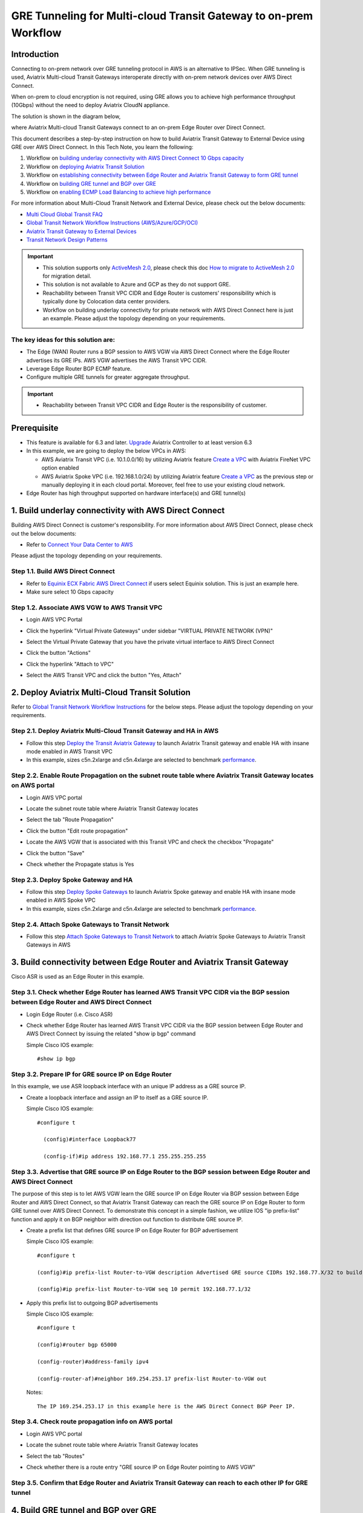 .. meta::
  :description: Multi-cloud Transit Gateway to External Device with BGP over GRE high performance workflow
  :keywords: Aviatrix Transit network, Private Network, AWS Direct Connect, BGP over GRE, External Device, High Performance

==========================================================================================
GRE Tunneling for Multi-cloud Transit Gateway to on-prem Workflow
==========================================================================================

Introduction
============

Connecting to on-prem network over GRE tunneling protocol in AWS is an alternative to IPSec. 
When GRE tunneling is used, Aviatrix Multi-cloud Transit Gateways interoperate directly with on-prem network devices over AWS Direct Connect.  

When on-prem to cloud encryption is not required, using GRE allows you to achieve high performance throughput (10Gbps) without the need to 
deploy Aviatrix CloudN appliance. 

The solution is shown in the diagram below, 

|transit_gateway_external_device_bgp_over_gre_diagram|

where Aviatrix Multi-cloud Transit Gateways connect to an on-prem Edge Router over Direct Connect. 

This document describes a step-by-step instruction on how to build Aviatrix Transit Gateway to External Device using GRE over AWS Direct Connect. 
In this Tech Note, you learn the following:

#. Workflow on `building underlay connectivity with AWS Direct Connect 10 Gbps capacity <https://docs.aviatrix.com/HowTos/transit_gateway_external_device_bgp_over_gre_high_performance_workflow.html#build-underlay-connectivity-with-aws-direct-connect>`_

#. Workflow on `deploying Aviatrix Transit Solution <https://docs.aviatrix.com/HowTos/transit_gateway_external_device_bgp_over_gre_high_performance_workflow.html#deploy-aviatrix-multi-cloud-transit-solution>`_

#. Workflow on `establishing connectivity between Edge Router and Aviatrix Transit Gateway to form GRE tunnel <https://docs.aviatrix.com/HowTos/transit_gateway_external_device_bgp_over_gre_high_performance_workflow.html#build-connectivity-between-edge-router-and-aviatrix-transit-gateway>`_

#. Workflow on `building GRE tunnel and BGP over GRE <https://docs.aviatrix.com/HowTos/transit_gateway_external_device_bgp_over_gre_high_performance_workflow.html#build-gre-tunnel-and-bgp-over-gre>`_

#. Workflow on `enabling ECMP Load Balancing to achieve high performance <https://docs.aviatrix.com/HowTos/transit_gateway_external_device_bgp_over_gre_high_performance_workflow.html#configure-ecmp-load-balancing-for-high-performance>`_

For more information about Multi-Cloud Transit Network and External Device, please check out the below documents:

- `Multi Cloud Global Transit FAQ <https://docs.aviatrix.com/HowTos/transitvpc_faq.html#multi-cloud-global-transit-faq>`_
- `Global Transit Network Workflow Instructions (AWS/Azure/GCP/OCI) <https://docs.aviatrix.com/HowTos/transitvpc_workflow.html>`_
- `Aviatrix Transit Gateway to External Devices <https://docs.aviatrix.com/HowTos/transitgw_external.html>`_
- `Transit Network Design Patterns <https://docs.aviatrix.com/HowTos/transitvpc_designs.html>`_

.. important::
	
  - This solution supports only `ActiveMesh 2.0 <https://docs.aviatrix.com/HowTos/activemesh_faq.html#what-is-activemesh-2-0>`_, please check this doc `How to migrate to ActiveMesh 2.0 <https://docs.aviatrix.com/HowTos/activemesh_faq.html#how-to-migrate-to-activemesh-2-0>`_ for migration detail.
  - This solution is not available to Azure and GCP as they do not support GRE.
  - Reachability between Transit VPC CIDR and Edge Router is customers' responsibility which is typically done by Colocation data center providers.
  - Workflow on building underlay connectivity for private network with AWS Direct Connect here is just an example. Please adjust the topology depending on your requirements.
	

The key ideas for this solution are:
----------------------------------------
  
- The Edge (WAN) Router runs a BGP session to AWS VGW via AWS Direct Connect where the Edge Router advertises its GRE IPs. AWS VGW advertises the AWS Transit VPC CIDR.
- Leverage Edge Router BGP ECMP feature.
- Configure multiple GRE tunnels for greater aggregate throughput. 
  
.. important::

  - Reachability between Transit VPC CIDR and Edge Router is the responsibility of customer.

Prerequisite
====================

- This feature is available for 6.3 and later. `Upgrade <https://docs.aviatrix.com/HowTos/inline_upgrade.html>`_ Aviatrix Controller to at least version 6.3
  
- In this example, we are going to deploy the below VPCs in AWS:

  - AWS Aviatrix Transit VPC (i.e. 10.1.0.0/16) by utilizing Aviatrix feature `Create a VPC <https://docs.aviatrix.com/HowTos/create_vpc.html>`_ with Aviatrix FireNet VPC option enabled

  - AWS Aviatrix Spoke VPC (i.e. 192.168.1.0/24) by utilizing Aviatrix feature `Create a VPC <https://docs.aviatrix.com/HowTos/create_vpc.html>`_ as the previous step or manually deploying it in each cloud portal. Moreover, feel free to use your existing cloud network.

- Edge Router has high throughput supported on hardware interface(s) and GRE tunnel(s)
  
1. Build underlay connectivity with AWS Direct Connect
===================================================================================

Building AWS Direct Connect is customer's responsibility. For more information about AWS Direct Connect, please check out the below documents:

- Refer to `Connect Your Data Center to AWS <https://aws.amazon.com/getting-started/projects/connect-data-center-to-aws/>`_
  
Please adjust the topology depending on your requirements. 

Step 1.1. Build AWS Direct Connect
-----------------------------------

- Refer to `Equinix ECX Fabric AWS Direct Connect <https://docs.equinix.com/en-us/Content/Interconnection/ECXF/connections/ECXF-aws-direct-connect.htm>`_ if users select Equinix solution. This is just an example here.

- Make sure select 10 Gbps capacity

Step 1.2. Associate AWS VGW to AWS Transit VPC
-----------------------------------------------

- Login AWS VPC Portal

- Click the hyperlink "Virtual Private Gateways" under sidebar "VIRTUAL PRIVATE NETWORK (VPN)"

- Select the Virtual Private Gateway that you have the private virtual interface to AWS Direct Connect

- Click the button "Actions"

- Click the hyperlink "Attach to VPC"

- Select the AWS Transit VPC and click the button "Yes, Attach"

  |aws_vgw_attach|
	
2. Deploy Aviatrix Multi-Cloud Transit Solution
=================================================

Refer to `Global Transit Network Workflow Instructions <https://docs.aviatrix.com/HowTos/transitvpc_workflow.html>`_ for the below steps. Please adjust the topology depending on your requirements.

Step 2.1. Deploy Aviatrix Multi-Cloud Transit Gateway and HA in AWS
-------------------------------------------------------------------

- Follow this step `Deploy the Transit Aviatrix Gateway <https://docs.aviatrix.com/HowTos/transit_firenet_workflow_aws.html#step-2-deploy-the-transit-aviatrix-gateway>`_ to launch Aviatrix Transit gateway and enable HA with insane mode enabled in AWS Transit VPC

- In this example, sizes c5n.2xlarge and c5n.4xlarge are selected to benchmark `performance <https://docs.aviatrix.com/HowTos/transit_gateway_external_device_bgp_over_gre_high_performance_workflow.html#performance-benchmark>`_.

Step 2.2. Enable Route Propagation on the subnet route table where Aviatrix Transit Gateway locates on AWS portal
------------------------------------------------------------------------------------------------------------------

- Login AWS VPC portal

- Locate the subnet route table where Aviatrix Transit Gateway locates

- Select the tab "Route Propagation"

- Click the button "Edit route propagation"

- Locate the AWS VGW that is associated with this Transit VPC and check the checkbox "Propagate"

- Click the button "Save"

- Check whether the Propagate status is Yes

  |aws_route_propagation_status_yes|
	
Step 2.3. Deploy Spoke Gateway and HA
--------------------------------------

- Follow this step `Deploy Spoke Gateways <https://docs.aviatrix.com/HowTos/transit_firenet_workflow_aws.html#step-3-deploy-spoke-gateways>`_ to launch Aviatrix Spoke gateway and enable HA with insane mode enabled in AWS Spoke VPC

- In this example, sizes c5n.2xlarge and c5n.4xlarge are selected to benchmark `performance <https://docs.aviatrix.com/HowTos/transit_gateway_external_device_bgp_over_gre_high_performance_workflow.html#performance-benchmark>`_.

Step 2.4. Attach Spoke Gateways to Transit Network
--------------------------------------------------

- Follow this step `Attach Spoke Gateways to Transit Network <https://docs.aviatrix.com/HowTos/transit_firenet_workflow_aws.html#step-4-attach-spoke-gateways-to-transit-network>`_ to attach Aviatrix Spoke Gateways to Aviatrix Transit Gateways in AWS

3. Build connectivity between Edge Router and Aviatrix Transit Gateway 
==========================================================================================================

Cisco ASR is used as an Edge Router in this example.  

Step 3.1. Check whether Edge Router has learned AWS Transit VPC CIDR via the BGP session between Edge Router and AWS Direct Connect
-----------------------------------------------------------------------------------------------------------------------------------

- Login Edge Router (i.e. Cisco ASR) 

- Check whether Edge Router has learned AWS Transit VPC CIDR via the BGP session between Edge Router and AWS Direct Connect by issuing the related "show ip bgp" command 
  
  Simple Cisco IOS example::

    #show ip bgp

Step 3.2. Prepare IP for GRE source IP on Edge Router
-----------------------------------------------------

In this example, we use ASR loopback interface with an unique IP address as a GRE source IP.

- Create a loopback interface and assign an IP to itself as a GRE source IP.

  Simple Cisco IOS example::

    #configure t

      (config)#interface Loopback77

      (config-if)#ip address 192.168.77.1 255.255.255.255

Step 3.3. Advertise that GRE source IP on Edge Router to the BGP session between Edge Router and AWS Direct Connect
-------------------------------------------------------------------------------------------------------------------

The purpose of this step is to let AWS VGW learn the GRE source IP on Edge Router via BGP session between Edge Router and AWS Direct Connect, so that Aviatrix Transit Gateway can reach the GRE source IP on Edge Router to form GRE tunnel over AWS Direct Connect.
To demonstrate this concept in a simple fashion, we utilize IOS "ip prefix-list" function and apply it on BGP neighbor with direction out function to distribute GRE source IP.

- Create a prefix list that defines GRE source IP on Edge Router for BGP advertisement

  Simple Cisco IOS example::

    #configure t

    (config)#ip prefix-list Router-to-VGW description Advertised GRE source CIDRs 192.168.77.X/32 to build GRE tunnels

    (config)#ip prefix-list Router-to-VGW seq 10 permit 192.168.77.1/32
  
- Apply this prefix list to outgoing BGP advertisements

  Simple Cisco IOS example::

    #configure t

    (config)#router bgp 65000

    (config-router)#address-family ipv4

    (config-router-af)#neighbor 169.254.253.17 prefix-list Router-to-VGW out

  Notes::

    The IP 169.254.253.17 in this example here is the AWS Direct Connect BGP Peer IP.

Step 3.4. Check route propagation info on AWS portal
----------------------------------------------------
	
- Login AWS VPC portal

- Locate the subnet route table where Aviatrix Transit Gateway locates

- Select the tab "Routes"

- Check whether there is a route entry "GRE source IP on Edge Router pointing to AWS VGW"

  |aws_route_propagation_routing_entry|
    
Step 3.5. Confirm that Edge Router and Aviatrix Transit Gateway can reach to each other IP for GRE tunnel
----------------------------------------------------------------------------------------------------------

4. Build GRE tunnel and BGP over GRE
================================================

Step 4.1. Configure GRE tunnel and BGP on Aviatrix Transit Gateway
--------------------------------------------------------------------

- Login Aviatrix Controller

- Go to MULTI-CLOUD TRANSIT -> Setup -> 3) Connect to VGW / External Device / Aviatrix CloudN / Azure VNG

- Select option "External Device" -> "BGP" -> "GRE"

- Fill the parameters to set up GRE tunnel to Edge Router
  
  +----------------------------------+-------------------------------------------------------------------------------------------------+
  | Transit VPC Name                 | Select the Transit VPC ID where Transit GW was launched.                                        |
  +----------------------------------+-------------------------------------------------------------------------------------------------+
  | Connection Name                  | Provide a unique name to identify the connection to external device.                            |
  +----------------------------------+-------------------------------------------------------------------------------------------------+
  | Aviatrix Transit Gateway BGP ASN | Configure a BGP AS number that the Transit GW will use to exchange routes with external device. |
  +----------------------------------+-------------------------------------------------------------------------------------------------+
  | Primary Aviatrix Transit Gateway | Select the Transit GW.                                                                          |
  +----------------------------------+-------------------------------------------------------------------------------------------------+
  | Enable Remote Gateway HA         | Don't check this option in this example.                                                        |
  +----------------------------------+-------------------------------------------------------------------------------------------------+
  | Over Private Network             | Check this option since AWS Direct Connect is underlay network                                  |
  +----------------------------------+-------------------------------------------------------------------------------------------------+
  | Remote BGP AS Number             | Configure a BGP AS number that Edge Router will use to exchange routes with Transit GW          |
  +----------------------------------+-------------------------------------------------------------------------------------------------+
  | Local Tunnel IP                  | Leave it blank in this example.                                                                 |
  +----------------------------------+-------------------------------------------------------------------------------------------------+
  | Remote Tunnel IP                 | Leave it blank in this example.                                                                 |
  +----------------------------------+-------------------------------------------------------------------------------------------------+

- Click the button "CONNECT" to generate GRE tunnel and BGP session over it

  |aviatrix_transit_externel_device_gre|
  
Step 4.2. Download the GRE configuration sample from Aviatrix Controller
---------------------------------------------------------------------------

- Navigate to SITE2CLOUD -> Setup

- Select the connection that you created with “Connection Name” in the previous step

- Click the button "EDIT"

- Select Cisco as Vendor type, ISR, ASR or CSR as Platform, and IOS(XE) as Software for this example.

- Click the button "Download Configuration".

Step 4.3. Configure GRE tunnel on Edge Router
---------------------------------------------

- Open the downloaded GRE configuration file

- Populate these values as follows based on your setup throughout the Tunnel Interface Configuration

  - <tunnel_number1>: the primary GRE tunnel interface number connecting Aviatrix Transit Primary Gateway (i.e. 11)

  - <tunnel_number2>: the secondary GRE tunnel interface number connecting Aviatrix Transit HA Gateway (i.e. 12)

  - <ios_wan_interface1>: the IP which is assigned on the Loopback interface as an GRE source IP (i.e. 192.168.77.1)

  - <ios_wan_interface2>: the IP which is assigned on the Loopback interface as an GRE source IP (i.e. 192.168.77.1)

- Copy and paste the updated Tunnel Interface Configuration into Edge Router 

  Simple Cisco IOS example::

    interface Tunnel 11
    ip address 169.254.61.205 255.255.255.252
    ip mtu 1436
    ip tcp adjust-mss 1387
    tunnel source 192.168.77.1
    tunnel destination 10.1.0.185
    ip virtual-reassembly
    no keepalive
    exit

    interface Tunnel 12
    ip address 169.254.173.77 255.255.255.252
    ip mtu 1436
    ip tcp adjust-mss 1387
    tunnel source 192.168.77.1
    tunnel destination 10.1.1.27
    ip virtual-reassembly
    no keepalive
    exit
   
Step 4.4. Configure BGP over GRE tunnel on Edge Router
---------------------------------------------------------
      
- Open the downloaded GRE configuration file

- Copy and paste the BGP Routing Configuration into Edge Router 

  Simple Cisco IOS example::

    router bgp 65000
    bgp log-neighbor-changes
    neighbor 169.254.61.206 remote-as 65212
    neighbor 169.254.61.206 timers 10 30 30
    neighbor 169.254.173.78 remote-as 65212
    neighbor 169.254.173.78 timers 10 30 30
    !
    address-family ipv4
    redistribute connected
    neighbor 169.254.61.206 activate
    neighbor 169.254.61.206 soft-reconfiguration inbound
    neighbor 169.254.173.78 activate
    neighbor 169.254.173.78 soft-reconfiguration inbound
    maximum-paths 4
    exit-address-family
  
- Create a prefix list that defines CIDR where server locates in on-prem/co-location for BGP advertisement

  Simple Cisco IOS example::

    #configure t

    (config)#ip prefix-list Router-To-Transit-GRE description Advertised on-prem CIDRs 10.220.5.0/24

    (config)#ip prefix-list Router-To-Transit-GRE seq 10 permit 10.220.5.0/24

- Apply the prefix list to outgoing BGP advertisements

  Simple Cisco IOS example::

    #configure t

    (config)#router bgp 65000

    (config-router)#address-family ipv4

    (config-router-af)#neighbor 169.254.61.206 prefix-list Router-To-Transit-GRE out

    (config-router-af)#neighbor 169.254.173.78 prefix-list Router-To-Transit-GRE out

Step 4.5. Verify GRE tunnel status on Aviatrix Controller
----------------------------------------------------------

- Navigate back to Aviatrix Controller

- Go to SITE2CLOUD -> Setup

- Find the connection that you created with “Connection Name” in the previous step

- Check the Tunnel Status

  |aviatrix_gre_status_1|

- Go to MULTI-CLOUD TRANSIT -> List

- Select the Transit Primary Gateway that was created in the previous step

- Click the button "DETAILS/DIAG"

- Scroll down to the panel "Connections" -> "On-prem Connections"

- Find the connection that you created with “Connection Name” in the previous step

- Check the Tunnel Status

  |aviatrix_gre_status_2|

Step 4.6. Verify BGP session status on Aviatrix Controller
----------------------------------------------------------

- Go to MULTI-CLOUD TRANSIT -> Advanced Config -> BGP Tab

- Find the connection that you created with “Connection Name” in the previous step

- Check the BGP Status

  |aviatrix_gre_bgp_status|

5. Configure ECMP Load Balancing for high performance
=====================================================================

Step 5.1. Build multiple GRE tunnels between Edge Router and Aviatrix Transit Gateway
----------------------------------------------------------------------------------------

- Build multiple GRE tunnels by repeating `"Build connectivity between Edge Router and Aviatrix Transit Gateway" <https://docs.aviatrix.com/HowTos/transit_gateway_external_device_bgp_over_gre_high_performance_workflow.html#build-connectivity-between-edge-router-and-aviatrix-transit-gateway>`_.

- Build multiple BGP over GRE tunnels by repeating `"Build GRE tunnel and BGP over GRE" <https://docs.aviatrix.com/HowTos/transit_gateway_external_device_bgp_over_gre_high_performance_workflow.html#build-gre-tunnel-and-bgp-over-gre>`_.

- In this example, we build up to 4 pairs of GRE connections (total up to 8 tunnels) to benchmark `performance <https://docs.aviatrix.com/HowTos/transit_gateway_external_device_bgp_over_gre_high_performance_workflow.html#performance-benchmark>`_. 

  |aviatrix_multiple_gre|

Step 5.2. Enable BGP ECMP feature on Aviatrix Transit Gateway
-------------------------------------------------------------

- Navigate back to Aviatrix Controller

- Go to MULTI-CLOUD TRANSIT -> Advanced Config -> Edit Transit Tab

- Select the Transit Gateway that was created in the previous step

- Scroll down to find the function `"BGP ECMP" <https://docs.aviatrix.com/HowTos/transit_advanced.html#bgp-ecmp>`_ and enable it

  |aviatrix_gre_bgp_ecmp_function|
  
Step 5.3. Verify BGP ECMP feature on Aviatrix Controller
--------------------------------------------------------

- Go to MULTI-CLOUD TRANSIT -> List

- Select the Transit Primary Gateway that was created in the previous step

- Click the button "DETAILS/DIAG"

- Scroll down to the panel "Gateway Routing Table"

- Click the button "Refresh"

- Search for the on-prem CIDR on Destination column

- Check whether there are multiple GRE tunnels with same Metric and Weight under the same route entry

  |aviatrix_gre_bgp_verify_ecmp_function|

Step 5.4. Enable BGP ECMP feature on Edge Router
------------------------------------------------

- Configure "maximum-paths" with higher number of equal-cost routes in BGP settings so that BGP will install in the routing table. In this example, we configure "maximum-paths 8" to achieve high performance over multiple GRE tunnels. 

  Simple Cisco IOS example::

    #configure t

    (config)#router bgp 65000

    (config-router)#address-family ipv4

    (config-router-af)#maximum-paths 8

- Modify ECMP Load Balancing algorithm depending on traffic type.

  Simple Cisco IOS example::

    #configure t

    (config)#ip cef load-sharing algorithm include-ports source destination
    
Step 5.4. Verify BGP ECMP feature on Edge Router
------------------------------------------------

- Check whether BGP install equal-cost routes in the routing table by issuing the related command "show ip bgp"

  |asr_gre_bgp_verify_ecmp_function|

6. Ready to go!
=================

At this point, run connectivity and performance test to ensure everything is working correctly. 

7. Performance Benchmark
===========================

End-to-End traffic via Aviatrix <-> Cisco ASR
---------------------------------------------

Multiple flows result by using iperf3 tool with TCP 128 connections
^^^^^^^^^^^^^^^^^^^^^^^^^^^^^^^^^^^^^^^^^^^^^^^^^^^^^^^^^^^^^^^^^^^

+-----------------------+---------------------------------------------+---------------------------------------------+
| Aviatrix Gateway size | 3 pairs of GRE connections (total 6 tunnels)| 4 pairs of GRE connections (total 8 tunnels)|
+-----------------------+---------------------------------------------+---------------------------------------------+
| C5n.2xlarge           | 8.0 - 8.3 (Gbps)                            | 8.3 - 9.1 (Gbps)                            |
+-----------------------+---------------------------------------------+---------------------------------------------+
| C5n.4xlarge           | 9.0 - 9.3 (Gbps)                            | 9.2 - 9.3 (Gbps)                            |
+-----------------------+---------------------------------------------+---------------------------------------------+

Single flow result by using iperf3 tool with TCP 1 connection: 
^^^^^^^^^^^^^^^^^^^^^^^^^^^^^^^^^^^^^^^^^^^^^^^^^^^^^^^^^^^^^^

1.6 - 2.4 (Gbps) for both sizes C5n.2xlarge and C5n.4xlarge

.. |transit_gateway_external_device_bgp_over_gre_diagram| image:: transit_gateway_external_device_bgp_over_gre_high_performance_workflow_media/transit_gateway_external_device_bgp_over_gre_diagram.png
   :scale: 50%
	 
.. |aws_vgw_attach| image:: transit_gateway_external_device_bgp_over_gre_high_performance_workflow_media/aws_vgw_attach.png
   :scale: 50%

.. |aws_route_propagation_status_yes| image:: transit_gateway_external_device_bgp_over_gre_high_performance_workflow_media/aws_route_propagation_status_yes.png
   :scale: 50%
	 
.. |aws_route_propagation_routing_entry| image:: transit_gateway_external_device_bgp_over_gre_high_performance_workflow_media/aws_route_propagation_routing_entry.png
   :scale: 50%
	 
.. |aviatrix_transit_externel_device_gre| image:: transit_gateway_external_device_bgp_over_gre_high_performance_workflow_media/aviatrix_transit_externel_device_gre.png
   :scale: 50% 

.. |aviatrix_gre_status_1| image:: transit_gateway_external_device_bgp_over_gre_high_performance_workflow_media/aviatrix_gre_status_1.png
   :scale: 50% 
   
.. |aviatrix_gre_status_2| image:: transit_gateway_external_device_bgp_over_gre_high_performance_workflow_media/aviatrix_gre_status_2.png
   :scale: 50% 
   
.. |aviatrix_gre_bgp_status| image:: transit_gateway_external_device_bgp_over_gre_high_performance_workflow_media/aviatrix_gre_bgp_status.png
   :scale: 50% 
   
.. |aviatrix_gre_bgp_ecmp_function| image:: transit_gateway_external_device_bgp_over_gre_high_performance_workflow_media/aviatrix_gre_bgp_ecmp_function.png
   :scale: 50%    

.. |aviatrix_gre_bgp_verify_ecmp_function| image:: transit_gateway_external_device_bgp_over_gre_high_performance_workflow_media/aviatrix_gre_bgp_verify_ecmp_function.png
   :scale: 30%    

.. |asr_gre_bgp_verify_ecmp_function| image:: transit_gateway_external_device_bgp_over_gre_high_performance_workflow_media/asr_gre_bgp_verify_ecmp_function.png
   :scale: 70%    

.. |aviatrix_multiple_gre| image:: transit_gateway_external_device_bgp_over_gre_high_performance_workflow_media/aviatrix_multiple_gre.png
   :scale: 30%    

.. disqus::

